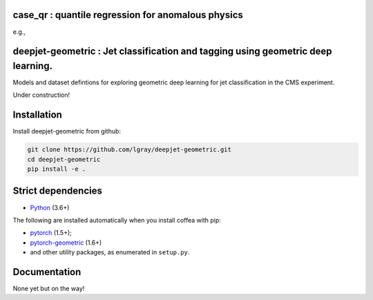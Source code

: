 case_qr : quantile regression for anomalous physics
=================================================================================

.. code-block:: bash
    python3 main_vkfold_vlmfit_scan.py $signal_name $resonance_mass $inj_in_picobarn

e.g.,
    
.. code-block:: bash
    python3 main_vkfold_vlmfit_scan.py grav_2p5_narrow 2500 0.09


deepjet-geometric : Jet classification and tagging using geometric deep learning.
=================================================================================
    
.. inclusion-marker-1-do-not-remove

Models and dataset defintions for exploring geometric deep learning for jet classification in the CMS experiment.

.. inclusion-marker-1-5-do-not-remove

Under construction!
   
.. inclusion-marker-2-do-not-remove

Installation
============

Install deepjet-geometric from github:

.. code-block:: bash

    git clone https://github.com/lgray/deepjet-geometric.git
    cd deepjet-geometric
    pip install -e .

Strict dependencies
===================

- `Python <http://docs.python-guide.org/en/latest/starting/installation/>`__ (3.6+)

The following are installed automatically when you install coffea with pip:

- `pytorch <https://pytorch.org/get-started/locally/>`__ (1.5+);
- `pytorch-geometric <https://pytorch-geometric.readthedocs.io/en/latest/notes/installation.html>`__ (1.6+)
- and other utility packages, as enumerated in ``setup.py``.

.. inclusion-marker-3-do-not-remove

Documentation
=============
None yet but on the way!
